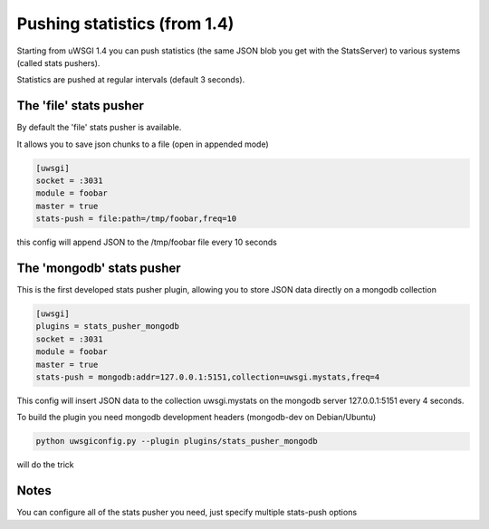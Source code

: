 Pushing statistics (from 1.4)
=============================


Starting from uWSGI 1.4 you can push statistics (the same JSON blob you get with the StatsServer)
to various systems (called stats pushers).

Statistics are pushed at regular intervals (default 3 seconds).

The 'file' stats pusher
***********************

By default the 'file' stats pusher is available.

It allows you to save json chunks to a file (open in appended mode)

.. code-block:: ini

   [uwsgi]
   socket = :3031
   module = foobar
   master = true
   stats-push = file:path=/tmp/foobar,freq=10

this config will append JSON to the /tmp/foobar file every 10 seconds


The 'mongodb' stats pusher
**************************

This is the first developed stats pusher plugin, allowing you to store JSON
data directly on a mongodb collection

.. code-block:: ini

   [uwsgi]
   plugins = stats_pusher_mongodb
   socket = :3031
   module = foobar
   master = true
   stats-push = mongodb:addr=127.0.0.1:5151,collection=uwsgi.mystats,freq=4

This config will insert JSON data to the collection uwsgi.mystats on the mongodb server 127.0.0.1:5151
every 4 seconds.

To build the plugin you need mongodb development headers (mongodb-dev on Debian/Ubuntu)

.. code-block:: sh

   python uwsgiconfig.py --plugin plugins/stats_pusher_mongodb

will do the trick


Notes
*****

You can configure all of the stats pusher you need, just specify multiple stats-push options

.. code-block:: ini
   [uwsgi]
   plugins = stats_pusher_mongodb
   socket = :3031
   module = foobar
   master = true
   stats-push = mongodb:addr=127.0.0.1:5151,collection=uwsgi.mystats,freq=4
   stats-push = mongodb:addr=127.0.0.1:5152,collection=uwsgi.mystats,freq=4
   stats-push = mongodb:addr=127.0.0.1:5153,collection=uwsgi.mystats,freq=4
   stats-push = mongodb:addr=127.0.0.1:5154,collection=uwsgi.mystats,freq=4

